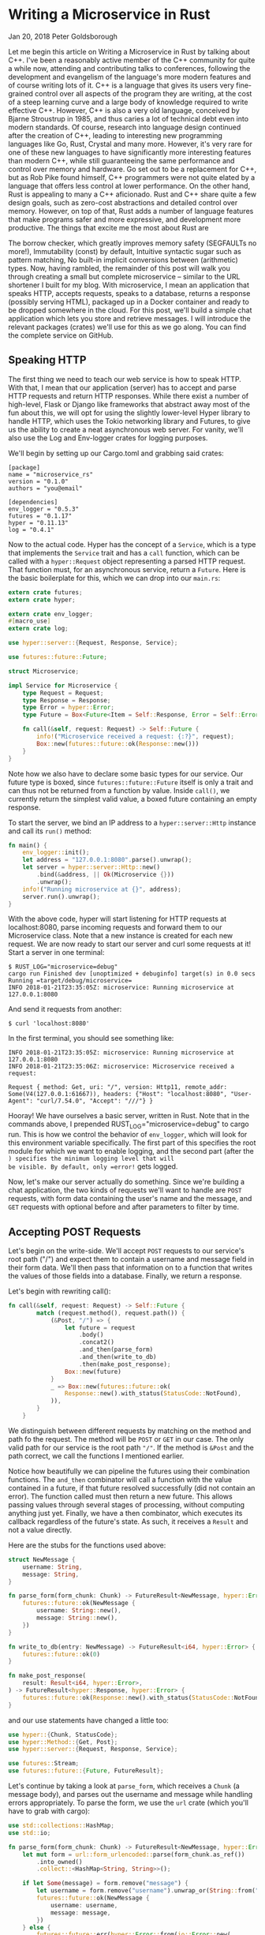 * Writing a Microservice in Rust
  :PROPERTIES:
  :CUSTOM_ID: writing-a-microservice-in-rust
  :END:

Jan 20, 2018 Peter Goldsborough

Let me begin this article on Writing a Microservice in Rust by talking
about C++. I've been a reasonably active member of the C++ community for
quite a while now, attending and contributing talks to conferences,
following the development and evangelism of the language's more modern
features and of course writing lots of it. C++ is a language that gives
its users very fine-grained control over all aspects of the program they
are writing, at the cost of a steep learning curve and a large body of
knowledge required to write effective C++. However, C++ is also a very
old language, conceived by Bjarne Stroustrup in 1985, and thus caries a
lot of technical debt even into modern standards. Of course, research
into language design continued after the creation of C++, leading to
interesting new programming languages like Go, Rust, Crystal and many
more. However, it's very rare for one of these new languages to have
significantly more interesting features than modern C++, while still
guaranteeing the same performance and control over memory and hardware.
Go set out to be a replacement for C++, but as Rob Pike found himself,
C++ programmers were not quite elated by a language that offers less
control at lower performance. On the other hand, Rust is appealing to
many a C++ aficionado. Rust and C++ share quite a few design goals, such
as zero-cost abstractions and detailed control over memory. However, on
top of that, Rust adds a number of language features that make programs
safer and more expressive, and development more productive. The things
that excite me the most about Rust are

The borrow checker, which greatly improves memory safety (SEGFAULTs no
more!), Immutability (const) by default, Intuitive syntactic sugar such
as pattern matching, No built-in implicit conversions between
(arithmetic) types. Now, having rambled, the remainder of this post will
walk you through creating a small but complete microservice -- similar
to the URL shortener I built for my blog. With microservice, I mean an
application that speaks HTTP, accepts requests, speaks to a database,
returns a response (possibly serving HTML), packaged up in a Docker
container and ready to be dropped somewhere in the cloud. For this post,
we'll build a simple chat application which lets you store and retrieve
messages. I will introduce the relevant packages (crates) we'll use for
this as we go along. You can find the complete service on GitHub.

** Speaking HTTP

The first thing we need to teach our web service is how to speak HTTP.
With that, I mean that our application (server) has to accept and parse
HTTP requests and return HTTP responses. While there exist a number of
high-level, Flask or Django like frameworks that abstract away most of
the fun about this, we will opt for using the slightly lower-level Hyper
library to handle HTTP, which uses the Tokio networking library and
Futures, to give us the ability to create a neat asynchronous web
server. For vanity, we'll also use the Log and Env-logger crates for
logging purposes.

We'll begin by setting up our Cargo.toml and grabbing said crates:

#+begin_example
[package] 
name = "microservice_rs" 
version = "0.1.0" 
authors = "you@email"

[dependencies] 
env_logger = "0.5.3" 
futures = "0.1.17" 
hyper = "0.11.13" 
log = "0.4.1" 
#+end_example

Now to the actual code. Hyper has the concept of a =Service=, which is a
type that implements the =Service= trait and has a =call= function, which
can be called with a =hyper::Request= object representing a parsed HTTP
request. That function must, for an asynchronous service, return a
=Future=. Here is the basic boilerplate for this, which we can drop into
our =main.rs=:

#+begin_src rust
  extern crate futures;
  extern crate hyper;

  extern crate env_logger;
  #[macro_use]
  extern crate log;

  use hyper::server::{Request, Response, Service};

  use futures::future::Future;

  struct Microservice;

  impl Service for Microservice {
      type Request = Request;
      type Response = Response;
      type Error = hyper::Error;
      type Future = Box<Future<Item = Self::Response, Error = Self::Error>>;

      fn call(&self, request: Request) -> Self::Future {
          info!("Microservice received a request: {:?}", request);
          Box::new(futures::future::ok(Response::new()))
      }
  }

#+end_src

Note how we also have to declare some basic types for our service. Our
future type is boxed, since =futures::future::Future= itself is only a
trait and can thus not be returned from a function by value. Inside
=call()=, we currently return the simplest valid value, a boxed future
containing an empty response.

To start the server, we bind an IP address to a =hyper::server::Http=
instance and call its =run()= method:

#+begin_src rust
  fn main() {
      env_logger::init();
      let address = "127.0.0.1:8080".parse().unwrap();
      let server = hyper::server::Http::new()
          .bind(&address, || Ok(Microservice {}))
          .unwrap();
      info!("Running microservice at {}", address);
      server.run().unwrap();
  }
#+end_src

With the above code, hyper will start listening for HTTP requests at
localhost:8080, parse incoming requests and forward them to our
Microservice class. Note that a new instance is created for each new
request. We are now ready to start our server and curl some requests at
it! Start a server in one terminal:

#+begin_example
$ RUST_LOG="microservice=debug" 
cargo run Finished dev [unoptimized + debuginfo] target(s) in 0.0 secs 
Running =target/debug/microservice=
INFO 2018-01-21T23:35:05Z: microservice: Running microservice at 127.0.0.1:8080 
#+end_example

And send it requests from another:

#+begin_example
$ curl 'localhost:8080' 
#+end_example

In the first terminal, you should see something like:

#+begin_example
INFO 2018-01-21T23:35:05Z: microservice: Running microservice at 127.0.0.1:8080 
INFO 2018-01-21T23:35:06Z: microservice: Microservice received a request:

Request { method: Get, uri: "/", version: Http11, remote_addr: Some(V4(127.0.0.1:61667)), headers: {"Host": "localhost:8080", "User-Agent": "curl/7.54.0", "Accept": "///"} } 
#+end_example

Hooray! We have ourselves a basic server, written in Rust. Note that in
the commands above, I prepended RUST_LOG="microservice=debug" to cargo
run. This is how we control the behavior of =env_logger=, which will look
for this environment variable specifically. The first part of this
specifies the root module for which we want to enable logging, and the
second part (after the =) specifies the minimum logging level that will
be visible. By default, only =error!= gets logged.

Now, let's make our server actually do something. Since we're building a
chat application, the two kinds of requests we'll want to handle are
=POST= requests, with form data containing the user's name and the
message, and =GET= requests with optional before and after parameters to
filter by time.

** Accepting POST Requests

Let's begin on the write-side. We'll accept =POST= requests to our
service's root path ("/") and expect them to contain a username and
message field in their form data. We'll then pass that information on to
a function that writes the values of those fields into a database.
Finally, we return a response.

Let's begin with rewriting call():

#+begin_src rust
  fn call(&self, request: Request) -> Self::Future {
          match (request.method(), request.path()) {
              (&Post, "/") => {
                  let future = request
                      .body()
                      .concat2()
                      .and_then(parse_form)
                      .and_then(write_to_db)
                      .then(make_post_response);
                  Box::new(future)
              }
              _ => Box::new(futures::future::ok(
                  Response::new().with_status(StatusCode::NotFound),
              )),
          }
      }
#+end_src

We distinguish between different requests by matching on the method and
path fo the request. The method will be =POST= or =GET= in our case. The
only valid path for our service is the root path ="/"=. If the method is
=&Post= and the path correct, we call the functions I mentioned earlier.

Notice how beautifully we can pipeline the futures using their
combination functions. The =and_then= combinator will call a function with
the value contained in a future, if that future resolved successfully
(did not contain an error). The function called must then return a new
future. This allows passing values through several stages of processing,
without computing anything just yet. Finally, we have a then combinator,
which executes its callback regardless of the future's state. As such,
it receives a =Result= and not a value directly.

Here are the stubs for the functions used above:

#+begin_src rust
  struct NewMessage {
      username: String,
      message: String,
  }

  fn parse_form(form_chunk: Chunk) -> FutureResult<NewMessage, hyper::Error> {
      futures::future::ok(NewMessage {
          username: String::new(),
          message: String::new(),
      })
  }

  fn write_to_db(entry: NewMessage) -> FutureResult<i64, hyper::Error> {
      futures::future::ok(0)
  }

  fn make_post_response(
      result: Result<i64, hyper::Error>,
  ) -> FutureResult<hyper::Response, hyper::Error> {
      futures::future::ok(Response::new().with_status(StatusCode::NotFound))
  }
#+end_src

and our use statements have changed a little too:

#+begin_src rust
use hyper::{Chunk, StatusCode}; 
use hyper::Method::{Get, Post}; 
use hyper::server::{Request, Response, Service};

use futures::Stream; 
use futures::future::{Future, FutureResult}; 
#+end_src

Let's continue by taking a look at =parse_form=, which receives a =Chunk= (a
message body), and parses out the username and message while handling
errors appropriately. To parse the form, we use the =url= crate (which
you'll have to grab with cargo):

#+begin_src rust
  use std::collections::HashMap;
  use std::io;

  fn parse_form(form_chunk: Chunk) -> FutureResult<NewMessage, hyper::Error> {
      let mut form = url::form_urlencoded::parse(form_chunk.as_ref())
          .into_owned()
          .collect::<HashMap<String, String>>();

      if let Some(message) = form.remove("message") {
          let username = form.remove("username").unwrap_or(String::from("anonymous"));
          futures::future::ok(NewMessage {
              username: username,
              message: message,
          })
      } else {
          futures::future::err(hyper::Error::from(io::Error::new(
              io::ErrorKind::InvalidInput,
              "Missing field 'message",
          )))
      }
  }
#+end_src

After parsing the form into a =hashmap=, we attempt to remove the
=message= key from it. If that fails, we return an error, since a message
is mandatory. Otherwise, we grab the username field, which we default to
"anonymous" if it's not there. Finally, we return a successful future
containing our simple =NewMessage= struct.

I'll not talk about the =write_to_db= function just yet. Database
interaction is a beast of its own, so I'll devote a subsequent section
to this function and the corresponding routine that reads messages from
the database. However, note that =write_to_db= returns an =i64= when
successful. This will be the =timestamp= of the submission of the new
message into the database.

Instead, let's see what we need to do to return a response back to
whoever blessed our microservice with a request:

#+begin_src rust
  #[macro_use]
  extern crate serde_json;

  fn make_post_response(
      result: Result<i64, hyper::Error>,
  ) -> FutureResult<hyper::Response, hyper::Error> {
      match result {
          Ok(timestamp) => {
              let payload = json!({ "timestamp": timestamp }).to_string();
              let response = Response::new()
                  .with_header(ContentLength(payload.len() as u64))
                  .with_header(ContentType::json())
                  .with_body(payload);
              debug!("{:?}", response);
              futures::future::ok(response)
          }
          Err(error) => make_error_response(error.description()),
      }
  }

#+end_src

We match on the result to see if we were able to write to the database
successfully or not. If so, we'll create a JSON payload forming the body
of the response we return. For this I use the =serde_json= crate, which
you should add to your =Cargo.toml=. When constructing the response
struct, we need to set the correct HTTP headers. In this case, this
means setting the =Content-Length= header to the length of the response
body and the =Content-Type= header to =application/json=.

I've refactored out the code to make the response struct for the
erroneous case into a separate function =make_error_response=, since
we'll be re-using that later on:

#+begin_src rust
  fn make_error_response(error_message: &str) -> FutureResult<hyper::Response, hyper::Error> {
      let payload = json!({ "error": error_message }).to_string();
      let response = Response::new()
          .with_status(StatusCode::InternalServerError)
          .with_header(ContentLength(payload.len() as u64))
          .with_header(ContentType::json())
          .with_body(payload);
      debug!("{:?}", response);
      futures::future::ok(response)
  }
#+end_src

The response construction is quite similar to the previous function,
however this time we have to set the HTTP status of the response to
=StatusCode::InternalServerError= (status 500). The default is =OK= (200),
so we didn't have to set the status earlier.

** Accepting GET Requests

Next, let's move on to =GET= requests, which will be sent to our server to
fetch messages. The request is allowed to have two query arguments,
=before= and =after=, both =timestamps= to constrain the messages fetched
according to their =timestamp=, and both optional. If neither =before= nor
=after= are present, we will return only the last message.

Below is the code for the match arm handling =GET= requests. It's slightly
more logic than before:

#+begin_src rust
  (&Get, "/") => { 
      let time_range = match request.query() { 
          Some(query) => parse_query(query), 
          None => Ok(TimeRange { 
              before: None, 
              after:  None, 
          }), 
      }; 
      let response = match time_range { 
           Ok(time_range) => make_get_response(query_db(time_range)), 
           Err(error) => make_error_response(&error), 
      }; 
      Box::new(response) 
  }
#+end_src

By calling =request.query()=, we get an =Option<&str>=, since a URI may not
have a query string at all. If it is present, we call =parse_query=, which
parses the query arguments and returns a TimeRange struct, defined as

#+begin_src rust
  struct TimeRange {
      before: Option,
      after: Option,
  }
#+end_src

Since both =before= and =after= arguments are optional, we make both =Options=
in the =TimeRange= struct. Further, the timestamps may be invalid
(e.g. not numeric), so we have to deal with the case where parsing their
values fails. In such a case, =parse_query= will return an error message,
which we can forward to the =make_error_response= function we wrote
earlier. Otherwise, we can go on to call =query_db=, which will fetch the
messages for us, and =make_get_response=, which creates an appropriate
=Response= object to return back to the client.

To parse the query string, we again use the =url::form_urlencoded=
function from earlier, since the syntax is still key=value&key=value. We
then try to fetch the =before= and =after= values and convert them to
integers (timestamps):

#+begin_src rust
  fn parse_query(query: &str) -> Result<TimeRange, String> {
      let args = url::form_urlencoded::parse(&query.as_bytes())
          .into_owned()
          .collect::<HashMap<String, String>>();

      let before = args.get("before").map(|value| value.parse::<i64>());
      if let Some(ref result) = before {
          if let Err(ref error) = *result {
              return Err(format!("Error parsing 'before': {}", error));
          }
      }

      let after = args.get("after").map(|value| value.parse::<i64>());
      if let Some(ref result) = after {
          if let Err(ref error) = *result {
              return Err(format!("Error parsing 'after': {}", error));
          }
      }

      Ok(TimeRange {
          before: before.map(|b| b.unwrap()),
          after: after.map(|a| a.unwrap()),
      })
  }
#+end_src

The code for this is unfortunately slightly clunky and repetitive, but
is hard to make much nicer in this case without added complexity.
Essentially, we try to get the =before= and =after= fields from the form,
and if they are there, we attempt to parse them as =i64=. One thing I
would have wished for here is to be able to combine multiple =if let=
statements, so we could write:

#+begin_src rust
  if let Some(ref result) = before && let Err(ref error) = *result {
      return Err(format!("Error parsing 'before': {}", error)); 
  }
#+end_src 

However, this is not currently possible in Rust (you can have multiple
values in if let statements by packing them in tuples, but not if the
values depend on each other, like here).

Skipping over =query_db= for now, =make_get_response= looks fairly
simple:

#+begin_src rust
  fn make_get_response(messages: Option<Vec>) -> FutureResult<hyper::Response, hyper::Error> {
      let response = match messages {
          Some(messages) => {
              let body = render_page(messages);
              Response::new()
                  .with_header(ContentLength(body.len() as u64))
                  .with_body(body)
          }
          None => Response::new().with_status(StatusCode::InternalServerError),
      };
      debug!("{:?}", response);
      futures::future::ok(response)
  }
#+end_src

If the messages option contains a value, we can pass the messages on to
=render_page=, which will return an HTML page that forms the body of our
response, showing the messages in a simple HTML list. If the option is
empty, an error occurred in =query_db=, which we'll log but not expose to
the user, so we just return a =response= with status code 500. I'll cover
the implementation of =render_page= in the section on templating.

** Connecting to a Database

Now that we have paths for both writing and reading in our service, we
need to tie the ends together with a database to write to and read from.
Rust has a very nice and popular object relational model (ORM) library
called =diesel=, which is very fun and intuitive to work with. Add it to
your =Cargo.toml= and enable the =postgres= feature, since we'll be using
Postgres for this tutorial:

#+begin_example
diesel = { version = "1.0.0", features = ["postgres"] } 
#+end_example

Please make sure you have Postgres installed on your machine and are
able to log in with psql (as a basic sanity check). Diesel also supports
other DBMSs like MySQL, in case you want to try those out after this
tutorial.

Let's begin by creating a database schema for our application. We'll
drop it in schemas/messages.sql:

#+begin_src sql
CREATE TABLE messages (
  id SERIAL PRIMARY KEY,
  username VARCHAR(128) NOT NULL, 
  message TEXT NOT NULL, 
  timestamp BIGINT NOT NULL DEFAULT EXTRACT('epoch' FROM CURRENT_TIMESTAMP) 
) 
#+end_src

Each row in our table stores a message, represented by a monotonically
incrementing ID, the username of the author, the message text and
finally a timestamp. The default value of the timestamp specified above
will insert the current seconds since the epoch for every new
entry. Since the id column is also auto-incrementing, we'll ultimately
only have to insert the username and message for each new row.

We now have to integrate this table with Diesel. For this, you'll need
to install the Diesel CLI with =cargo install diesel_cli=. Then, you can
run the following command:

#+begin_example
$ export DATABASE_URL=postgres://:@localhost 
$ diesel print-schema | tee src/schema.rs 
table! {
    messages (id) {
        id -> Int4,
        username -> Varchar,
        message -> Text,
        timestamp -> Int8,
    }
}
#+end_example

where =<user>:<password>= are your database's username and password. If
your database doesn't have a password, the user will suffice. The latter
command shows us the representation of our database in Rust, which we
also store in src/schema.rs. The table! macro comes from Diesel. Besides
the schema, Diesel also requires us to write a model. This we have to
write ourselves, in src/models.rs:

#+begin_src rust
#[derive(Queryable, Serialize, Debug)]
pub struct Message {
    pub id: i32,
    pub username: String,
    pub message: String,
    pub timestamp: i64,
}
#+end_src

This model is the Rust struct we interact with in our code. To do so, we
need to add a few declarations to our main module:

#+begin_src rust
#[macro_use]
extern crate serde_derive;
#[macro_use]
extern crate diesel;

mod schema;
mod models;
#+end_src

At this point, we are ready to fill in the functions =write_to_db= and
=query_db= that we left out earlier.

** COMMENT Writing to the Database

We'll begin with =write_to_db=, which should simply write an entry into
the database and return its creation timestamp:

#+begin_src rust
  use diesel::prelude::*;
  use diesel::pg::PgConnection;

  fn write_to_db(
      new_message: NewMessage,
      db_connection: &PgConnection,
  ) -> FutureResult<i64, hyper::Error> {
      use schema::messages;
      let timestamp = diesel::insert_into(messages::table)
          .values(&new_message)
          .returning(messages::timestamp)
          .get_result(db_connection);

      match timestamp {
          Ok(timestamp) => futures::future::ok(timestamp),
          Err(error) => {
              error!("Error writing to database: {}", error.description());
              futures::future::err(hyper::Error::from(io::Error::new(
                  io::ErrorKind::Other,
                  "service error",
              )))
          }
      }
  }

#+end_src

And it's as easy as that! Diesel exposes a very intuitive and
type-safe query interface, with which we:

- specify the table we are inserting into, 
- specify the value(s) we are inserting (more on this in a second), 
- specify what values we want to return at the same (if any) and call 
  =get_result=, which will actually execute the query. 

This gives us a =QueryResult= object, which we can match on, handling
errors as needed. Two things that should surprise you above are that (1)
we can pass the NewMessage struct as-is to Diesel and (2) we are using a
magical db_connection parameter that wasn't there before. Let's resolve
these two mysteries! For (1), this will not actually compile with the
code I have given you so far. To make it compile, we need to move our
NewMessage struct into src/models.rs, right under the Message struct,
and make it look like so:

#+begin_src rust
  use schema::messages;

  #[derive(Queryable, Serialize, Debug)]
  pub struct Message {
      pub id: i32,
      pub username: String,
      pub message: String,
      pub timestamp: i64,
  }

  #[derive(Insertable, Debug)]
  #[table_name = "messages"]
  pub struct NewMessage {
      pub username: String,
      pub message: String,
  }
#+end_src

This way, Diesel can directly associate the fields of our struct with
the columns in the database. Neat! Note that, for this, the table must
be called =messages=, as indicated by the =table_name= attribute.

For the second mystery, we'll have to change our code a bit to introduce
the concept of a database connection. In =Service::call()=, put the
following right at the top:

#+begin_src rust
  fn call(&self, request: Request) -> Self::Future {
      let db_connection = match connect_to_db() {
          Some(connection) => connection,
          None => {
              return Box::new(
                  futures::future::ok(
                      Response::new().with_status(
                          StatusCode::InternalServerError
                      ),
                  )
              )
          }
      };
#+end_src

where =connect_to_db= is defined as

#+begin_src rust
  use std::env;

  const DEFAULT_DATABASE_URL: &'static str = "postgresql://postgres@localhost:5432";

  fn connect_to_db() -> Option {
      let database_url = env::var("DATABASE_URL").unwrap_or(String::from(DEFAULT_DATABASE_URL));
      match PgConnection::establish(&database_url) {
          Ok(connection) => Some(connection),
          Err(error) => {
              error!("Error connecting to database:{}", error.description());
              None
          }
      }
  }
#+end_src

This function looks for the environment variable =DATABASE_URL= to
determine the Postgres database URL, or uses a pre-defined constant
otherwise. It then attempts to create a new database connection and
returns it if possible. You'll also want to update your =GET= and =POST=
handlers:

#+begin_src rust
  (&Post, "/") => {
     let future = request
         .body()
         .concat2()
         .and_then(parse_form)
         .and_then(move |new_message|
                   write_to_db(new_message, &db_connection))
         .then(make_post_response);
     Box::new(future)
  }

  (&Get, "/") => {
      let time_range = match request.query() {
          Some(query) => parse_query(query),
          None => Ok(TimeRange {
              before: None,
              after: None,
          }),
      };
      let response = match time_range {
          Ok(time_range) => make_get_response(
              query_db(time_range, &db_connection)),
          Err(error) => make_error_response(&error),
      };
      Box::new(response)
  } 
#+end_src

With this scheme, we'll be creating a new =Database= connection for each
request. Depending on your setup, this may be fine. However, you may
also want to consider using =r2d2= to establish a connection pool which
will keep a constant number of connections open for you and hand you one
as you need it.

** Querying the Database

We can now write new messages into the database -- that's awesome. Next,
we'll want to figure out how to read them back out by querying the
database appropriately. Let's implement =query_db=:

#+begin_src rust
fn query_db(time_range: TimeRange, db_connection: &PgConnection) -> Option<Vec<Message>> {
    use schema::messages;
    let TimeRange { before, after } = time_range;
    let query_result = match (before, after) {
        (Some(before), Some(after)) => {
            messages::table
                .filter(messages::timestamp.lt(before as i64))
                .filter(messages::timestamp.gt(after as i64))
                .load::<Message>(db_connection)
        }
        (Some(before), _) => {
            messages::table
                .filter(messages::timestamp.lt(before as i64))
                .load::<Message>(db_connection)
        }
        (_, Some(after)) => {
            messages::table
                .filter(messages::timestamp.gt(after as i64))
                .load::<Message>(db_connection)
        }
        _ => messages::table.load::<Message>(db_connection),
    };
    match query_result {
        Ok(result) => Some(result),
        Err(error) => {
            error!("Error querying DB: {}", error);
            None
        }
    }
}
#+end_src

The code for this is unfortunately slightly complex. This is because
both =before= and =after= are =Options=, and Diesel does not currently provide
an easy way to gradually build up a query. So we have to exhaustively
check if before or after are =Some= or =None= and perform zero to two
filters each time. The querying itself, however, is once more simple and
intutitive. Since =where= is a keyword in Rust, the =WHERE= clause from =SQL=
is implemented with the =filter= method in Diesel. Relational operators
like > or = are methods on the model structs, like =.gt()= or =.eq()=.

** Rendering HTML Templates

We're very close! All that's left at this point is to write
=render_page=, which we left out earlier. For this, we'll want to use a
templating library. Templating, in the context of web servers, is the
general concept of creating an HTML page with dynamic data and control
flow. Popular templating libraries in other languages are Handlebars in
JavaScript or Jinja in Python. While I personally used a Rust port of
Handlebars for my url-shortening project, I have to say that the
landscape of templating libraries in Rust is not fantastic. Like in
quite a few domains in Rust, there is no go-to, "quasi-standard" library
like Jinja is in Python. This makes picking one of the hard, since you
never know if it will turn into abandonware 6 months down the road.

Nevertheless, for this tutorial, we'll use a templating library called
=maud=. Albeit not be the most scalable option for a real-world
application, =maud= is interesting and clever, allowing us to write HTML
templates directly in Rust, using natural control flow. If anything,
=maud= shows off the power of Rust macros. That said, =maud= will require a
nightly build of Rust to enable the /procedural macro/ feature, which is
close to being stable, it seems.

First, add =maud= to your =Cargo.toml=:

#+begin_src rust
[dependencies] 
maud = "0.17.2" 
#+end_src

Then, add the following declarations to the top of your =main.rs=:

#+begin_src rust
#[feature(proc_macro)] extern crate maud; 
#+end_src

Now, we can write =render_page=:

#+begin_src rust
fn render_page(messages: Vec<Message>) -> String {
    (html! {
        head {
            title "microservice"
            style "body { font-family: monospace }"
        }
        body {
            ul {
                @for message in &messages {
                    li {
                        (message.username) " (" (message.timestamp) "): " (message.message)
                    }
                }
            }
        }
    }).into_string()
}
#+end_src

mind = blown? Yes, somewhat. Just let that sink in for a bit. Breathe in
deeply. Exhale. You're writing an HTML page using a Rust macro. Damn.

And that's it! Our microservice is complete. And micro it is. Let's run
it:

#+begin_example
$ DATABASE_URL="postgresql://goldsborough@localhost" RUST_LOG="microservice=debug" cargo run
Compiling microservice v0.1.0 (file:///Users/goldsborough/Documents/Rust/microservice)
 Finished dev [unoptimized + debuginfo] target(s) in 12.30 secs
  Running `target/debug/microservice`
INFO 2018-01-22T01:22:16Z: microservice: Running microservice at 127.0.0.1:8080
#+end_example

and then in another terminal:

#+begin_example
$ curl -X POST -d 'username=peter&message=hi' 'localhost:8080'
{"timestamp":1516584255} 
$ curl -X POST -d 'username=mike&message=hi2' 'localhost:8080' 
{"timestamp":1516584282} 
#+end_example

In the first, you should see the debug logs:

#+begin_src
...
DEBUG 2018-01-22T01:24:14Z: microservice: Request { method: Post, uri: "/", version: Http11, remote_addr: Some(V4(127.0.0.1:64869)), headers: {"Host": "localhost:8080", "User-Agent": "curl/7.54.0", "Accept": "*/*", "Content-Length": "25", "Content-Type": "application/x-www-form-urlencoded"} }
DEBUG 2018-01-22T01:24:14Z: microservice: Response { status: Ok, version: Http11, headers: {"Content-Length": "24", "Content-Type": "application/json"} }
...
#+end_src

Now, let's GET some messages:

#+begin_example
$ curl 'localhost:8080'
<head><title>microservice</title><style>body { font-family: monospace }</style></head><body><ul><li>peter (1516584255): hi</li><li>mike (1516584282): hi2</li></ul></body>
#+end_example

or, if you navigate your web browser to http://localhost:8080:

screenshot

You can also try adding ?after=&before= to the query URL and verify that
you only get messages in the specified time range.

** Packaging with Docker

I'll talk very briefly about how to package this application in a Docker
container. This doesn't have anything to do with Rust per-se, but it's
useful to know about relevant Docker containers to base yours on.

There are two official Docker images maintained by the Rust developers:
one for =stable= and one for =nightly= Rust. The stable Rust image is simply
rust and the nightly one is =rust-lang/rust:nightly=. Basing our container
on one of these is very simple. We'll want to base ours on the nightly
image. Make the content of your Dockerfile look like this:

#+begin_src dockerfile
FROM rustlang/rust:nightly 
MAINTAINER [[mailto:your@email][your@email]]

WORKDIR /var/www/microservice/ 
COPY . .

RUN rustc --version 
RUN cargo install

CMD ["microservice"] 
#+end_src

We'll run the Postgres database in a separate Docker container, as is
typical of a microservice architecture. Make this Dockerfile-db:

#+begin_src dockerfile
FROM postgres 
MAINTAINER [[mailto:your@email][your@email]]

# Create the table on start-up

ADD schemas/messages.sql /docker-entrypoint-initdb.d/ 
#+end_src

And tie things together with a =docker-compose.yaml=:

#+begin_src yaml
version: '2'
services:
  server:
    build:
      context: .
      dockerfile: docker/Dockerfile
    networks:
      - network
    ports:
       - "8080:80"
    environment:
      DATABASE_URL: postgresql://postgres:secret@db:5432
      RUST_BACKTRACE: 1
      RUST_LOG: microservice=debug
  db:
    build:
      context: .
      dockerfile: docker/Dockerfile-db
    restart: always
    networks:
      - network
    environment:
      POSTGRES_PASSWORD: secret

networks:
  network:
#+end_src

This file is a bit more involved, but once it's written, the rest is a
breeze. Note that I place both Dockerfiles into a docker/ folder. Now,
simply run =docker-compose up=:

#+begin_example
$ docker-compose up
Recreating microservice_db_1 ...
Recreating microservice_server_1 ... done
Attaching to microservice_db_1, microservice_server_1
server_1  |  INFO 2018-01-22T01:38:57Z: microservice: Running microservice at 127.0.0.1:8080
db_1      | 2018-01-22 01:38:57.886 UTC [1] LOG:  listening on IPv4 address "0.0.0.0", port 5432
db_1      | 2018-01-22 01:38:57.886 UTC [1] LOG:  listening on IPv6 address "::", port 5432
db_1      | 2018-01-22 01:38:57.891 UTC [1] LOG:  listening on Unix socket "/var/run/postgresql/.s.PGSQL.5432"
db_1      | 2018-01-22 01:38:57.917 UTC [20] LOG:  database system was shut down at 2018-01-22 00:10:07 UTC
db_1      | 2018-01-22 01:38:57.939 UTC [1] LOG:  database system is ready to accept connections
#+end_example

This will look different for you the first time you run it, of
course. Anyway, that's all there is to it.  You could now push this into
a GitHub repo, drop it on a (free) AWS or Google Cloud instance, and
access your service from the outside world. Wooh!

** Epilogue

Pieced together, the above snippets of code make up around 270 lines
necessary to create our full-fledged microservice in Rust. I'm not
saying that's little, compared to the equivalent code written in, say,
Flask. However, there are also more batteries-inclued web frameworks
available in Rust, such as Rocket, that abstract away even more for you.
Nevertheless, I believe taking this route and going slightly lower level
with Hyper gave you some nice insights into how you can leverage Rust to
write a safe and performant webservice.

[...]

- 4, text: "contributing talks", link: "https://www.youtube.com/watch?v=E6i8jmiy8MY"
- 5, text: "large body of knowledge", link: "http://www.open-std.org/jtc1/sc22/wg21/docs/papers/2017/n4659.pdf"
- 6, text: "Go", link: "https://golang.org/"
- 7, text: "Rust", link: "https://www.rust-lang.org/en-US/"
- 8, text: "Crystal", link: "https://crystal-lang.org/"
- 9, text: "Rob Pike found himself", link: "https://commandcenter.blogspot.com/2012/06/less-is-exponentially-more.html"
- 10, text: "URL shortener", link: "https://github.com/goldsborough/psag.cc"
- 11, text: "on GitHub", link: "http://github.com/goldsborough/microservice-rs"
- 12, text: "Flask", link: "http://flask.pocoo.org/"
- 13, text: "Django", link: "https://www.djangoproject.com/"
- 14, text: "hyper", link: "https://hyper.rs/"
- 15, text: "tokio", link: "https://tokio.rs/"
- 16, text: "futures", link: "https://github.com/alexcrichton/futures-rs"
- 17, text: "log", link: "https://docs.rs/log/0.4.1/log/"
- 18, text: "env-logger", link: "https://docs.rs/crate/env_logger/0.5.2"
- 19, text: "diesel", link: "http://diesel.rs/"
- 20, text: "Postgres", link: "https://postgresql.org/"
- 21, text: "r2d2", link: "https://github.com/diesel-rs/r2d2-diesel"
- 22, text: "Handlebars", link: "http://handlebarsjs.com/"
- 23, text: "Jinja", link: "http://jinja.pocoo.org/"
- 24, text: "Rust port↵of Handlebars", link: "https://github.com/sunng87/handlebars-rust"
- 25, text: "url-shortening project", link: "http://github.com/goldsborough/psag.cc"
- 26, text: "not fantastic", link: "http://www.arewewebyet.org/topics/templating/"
- 27, text: "maud", link: "http://maud.lambda.xyz/"
- 28, text: "close to being stable,↵it seems", link: "https://github.com/rust-lang/rust/issues/38356"
- 29, text: "rust", link: "https://hub.docker.com/_/rust/"
- 30, text: "rust-lang/rust:nightly", link: "https://hub.docker.com/r/rustlang/rust/"
- 31, text: "docker-compose.yaml", link: "https://docs.docker.com/compose/"
- 32, text: "AWS", link: "https://aws.amazon.com/free/"
- 33, text: "Google Cloud", link: "https://cloud.google.com/free/"
- 34, text: "Rocket", link: "https://rocket.rs/"
- 35, text: "url-shortening webservice", link: "http://github.com/goldsborough/psag.cc"
 
